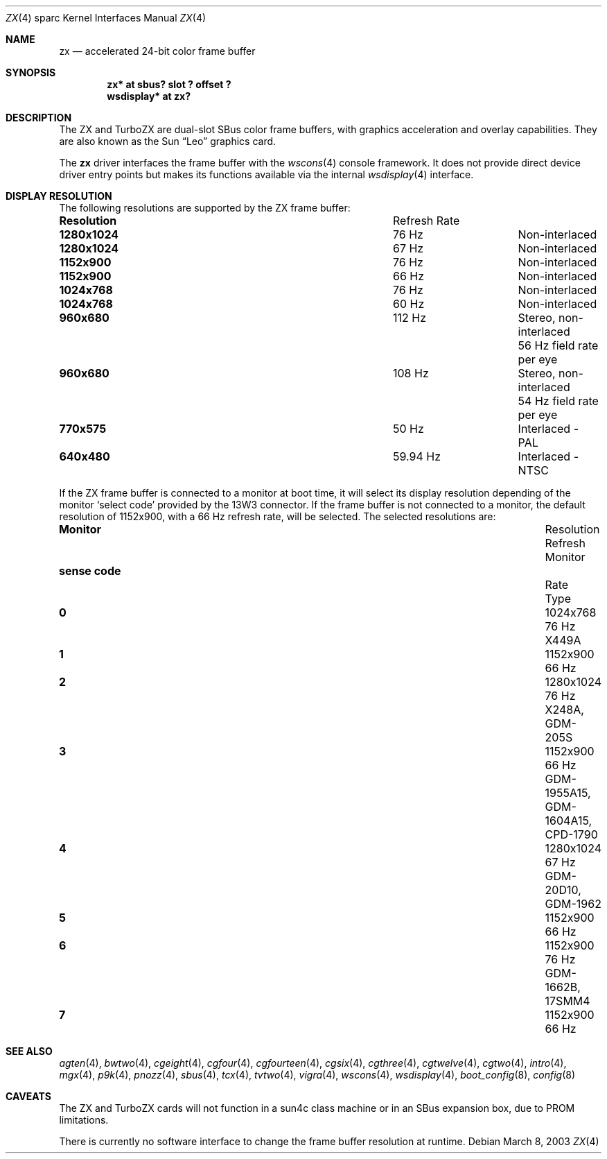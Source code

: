 .\"	$OpenBSD: zx.4,v 1.8 2003/06/17 21:21:31 miod Exp $
.\" Copyright (c) 2003 Miodrag Vallat.  All rights reserved.
.\"
.\" Redistribution and use in source and binary forms, with or without
.\" modification, are permitted provided that the following conditions
.\" are met:
.\" 1. Redistributions of source code must retain the above copyright
.\"    notice, this list of conditions and the following disclaimer.
.\" 2. Redistributions in binary form must reproduce the above copyright
.\"    notice, this list of conditions and the following disclaimer in the
.\"    documentation and/or other materials provided with the distribution.
.\"
.\" THIS SOFTWARE IS PROVIDED BY THE AUTHOR ``AS IS'' AND ANY EXPRESS OR
.\" IMPLIED WARRANTIES, INCLUDING, BUT NOT LIMITED TO, THE IMPLIED
.\" WARRANTIES OF MERCHANTABILITY AND FITNESS FOR A PARTICULAR PURPOSE ARE
.\" DISCLAIMED.  IN NO EVENT SHALL THE AUTHOR BE LIABLE FOR ANY DIRECT,
.\" INDIRECT, INCIDENTAL, SPECIAL, EXEMPLARY, OR CONSEQUENTIAL DAMAGES
.\" (INCLUDING, BUT NOT LIMITED TO, PROCUREMENT OF SUBSTITUTE GOODS OR
.\" SERVICES; LOSS OF USE, DATA, OR PROFITS; OR BUSINESS INTERRUPTION)
.\" HOWEVER CAUSED AND ON ANY THEORY OF LIABILITY, WHETHER IN CONTRACT,
.\" STRICT LIABILITY, OR TORT (INCLUDING NEGLIGENCE OR OTHERWISE) ARISING IN
.\" ANY WAY OUT OF THE USE OF THIS SOFTWARE, EVEN IF ADVISED OF THE
.\" POSSIBILITY OF SUCH DAMAGE.
.\"
.Dd March 8, 2003
.Dt ZX 4 sparc
.Os
.Sh NAME
.Nm zx
.Nd accelerated 24-bit color frame buffer
.Sh SYNOPSIS
.Cd "zx* at sbus? slot ? offset ?"
.Cd "wsdisplay* at zx?"
.Sh DESCRIPTION
The ZX and TurboZX
are dual-slot SBus color frame buffers, with graphics acceleration
and overlay capabilities.
They are also known as the
.Tn Sun
.Dq Leo
graphics card.
.Pp
The
.Nm
driver interfaces the frame buffer with the
.Xr wscons 4
console framework.
It does not provide direct device driver entry points
but makes its functions available via the internal
.Xr wsdisplay 4
interface.
.Sh DISPLAY RESOLUTION
The following resolutions are supported by the ZX frame buffer:
.Bl -column "Resolution" "Refresh Rate"
.It Li Resolution Ta "Refresh Rate"
.It " "
.It Li 1280x1024 Ta 76 Hz Ta Non-interlaced
.It Li 1280x1024 Ta 67 Hz Ta Non-interlaced
.It Li 1152x900 Ta 76 Hz Ta Non-interlaced
.It Li 1152x900 Ta 66 Hz Ta Non-interlaced
.It Li 1024x768 Ta 76 Hz Ta Non-interlaced
.It Li 1024x768 Ta 60 Hz Ta Non-interlaced
.\" Is it worth documenting the Stereo and TV modes?
.It Li 960x680 Ta 112 Hz Ta "Stereo, non-interlaced"
.It Li "" Ta "" Ta "56 Hz field rate per eye"
.It Li 960x680 Ta 108 Hz Ta "Stereo, non-interlaced"
.It Li "" Ta "" Ta "54 Hz field rate per eye"
.It Li 770x575 Ta 50 Hz Ta "Interlaced - PAL"
.It Li 640x480 Ta 59.94 Hz Ta "Interlaced - NTSC"
.El
.Pp
If the ZX frame buffer is connected to a monitor at boot time, it will
select its display resolution depending of the monitor
.Sq select code
provided by the 13W3 connector.
If the frame buffer is not connected to a monitor, the default resolution
of 1152x900, with a 66 Hz refresh rate, will be selected.
The selected resolutions are:
.Bl -column "sense code" "Resolution" "Refresh" "Monitor"
.It Li Monitor Ta Resolution Ta Refresh Ta Monitor
.It Li "sense code" Ta "" Ta Rate Ta Type
.It " "
.It Li 0 Ta 1024x768  Ta "76 Hz" Ta X449A
.It Li 1 Ta 1152x900  Ta "66 Hz"
.It Li 2 Ta 1280x1024 Ta "76 Hz" Ta X248A, GDM-205S
.It Li 3 Ta 1152x900  Ta "66 Hz" Ta GDM-1955A15, GDM-1604A15, CPD-1790
.It Li 4 Ta 1280x1024 Ta "67 Hz" Ta GDM-20D10, GDM-1962
.It Li 5 Ta 1152x900  Ta "66 Hz"
.It Li 6 Ta 1152x900  Ta "76 Hz" Ta GDM-1662B, 17SMM4
.It Li 7 Ta 1152x900  Ta "66 Hz"
.El
.Sh SEE ALSO
.Xr agten 4 ,
.Xr bwtwo 4 ,
.Xr cgeight 4 ,
.Xr cgfour 4 ,
.Xr cgfourteen 4 ,
.Xr cgsix 4 ,
.Xr cgthree 4 ,
.Xr cgtwelve 4 ,
.Xr cgtwo 4 ,
.Xr intro 4 ,
.Xr mgx 4 ,
.Xr p9k 4 ,
.Xr pnozz 4 ,
.Xr sbus 4 ,
.Xr tcx 4 ,
.Xr tvtwo 4 ,
.Xr vigra 4 ,
.Xr wscons 4 ,
.Xr wsdisplay 4 ,
.Xr boot_config 8 ,
.Xr config 8
.Sh CAVEATS
The ZX and TurboZX cards will not function in a sun4c class machine or
in an SBus expansion box, due to PROM limitations.
.Pp
There is currently no software interface to change the frame buffer
resolution at runtime.
